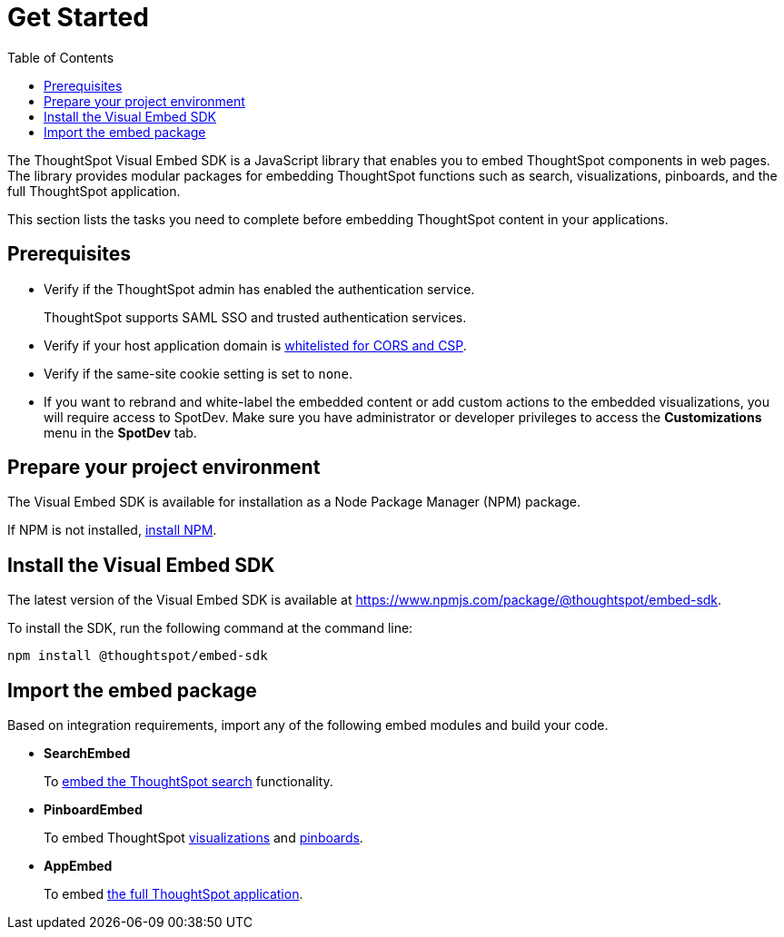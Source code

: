 = Get Started
:toc: true

:page-title: Getting Started
:page-pageid: getting-started
:page-description: Getting Started

The ThoughtSpot Visual Embed SDK is a JavaScript library that enables you to embed ThoughtSpot components in web pages. The library provides modular packages for embedding ThoughtSpot functions such as search, visualizations, pinboards, and the full ThoughtSpot application.

This section lists the tasks you need to complete before embedding ThoughtSpot content in your applications.

== Prerequisites

* Verify if the ThoughtSpot admin has enabled the authentication service.
+
ThoughtSpot supports SAML SSO and trusted authentication services.

* Verify if your host application domain is xref:security-settings.adoc[whitelisted for CORS and CSP].
* Verify if the same-site cookie setting is set to `none`.
* If you want to rebrand and white-label the embedded content or add custom actions to the embedded visualizations, you will require access to SpotDev. Make sure you have administrator or developer  privileges to access the *Customizations* menu in the *SpotDev* tab.

== Prepare your project environment
The Visual Embed SDK is available for installation as a Node Package Manager (NPM) package.

If NPM is not installed, link:https://www.npmjs.com/get-npm[install NPM, window=_blank].

== Install the Visual Embed SDK
The latest version of the Visual Embed SDK is available at link:https://www.npmjs.com/package/@thoughtspot/embed-sdk[https://www.npmjs.com/package/@thoughtspot/embed-sdk, window=_blank].

To install the SDK, run the following command at the command line:
[source,console]
----
npm install @thoughtspot/embed-sdk
----

== Import the embed package

Based on integration requirements, import any of the following embed modules and build your code.

* *SearchEmbed*
+
To xref:embed-search.adoc[embed the ThoughtSpot search] functionality.
* *PinboardEmbed*
+
To embed ThoughtSpot xref:embed-a-viz.adoc[visualizations] and xref:embed-pinboard.adoc[pinboards].
* *AppEmbed*
+
To embed xref:full-embed.adoc[the full ThoughtSpot application].

